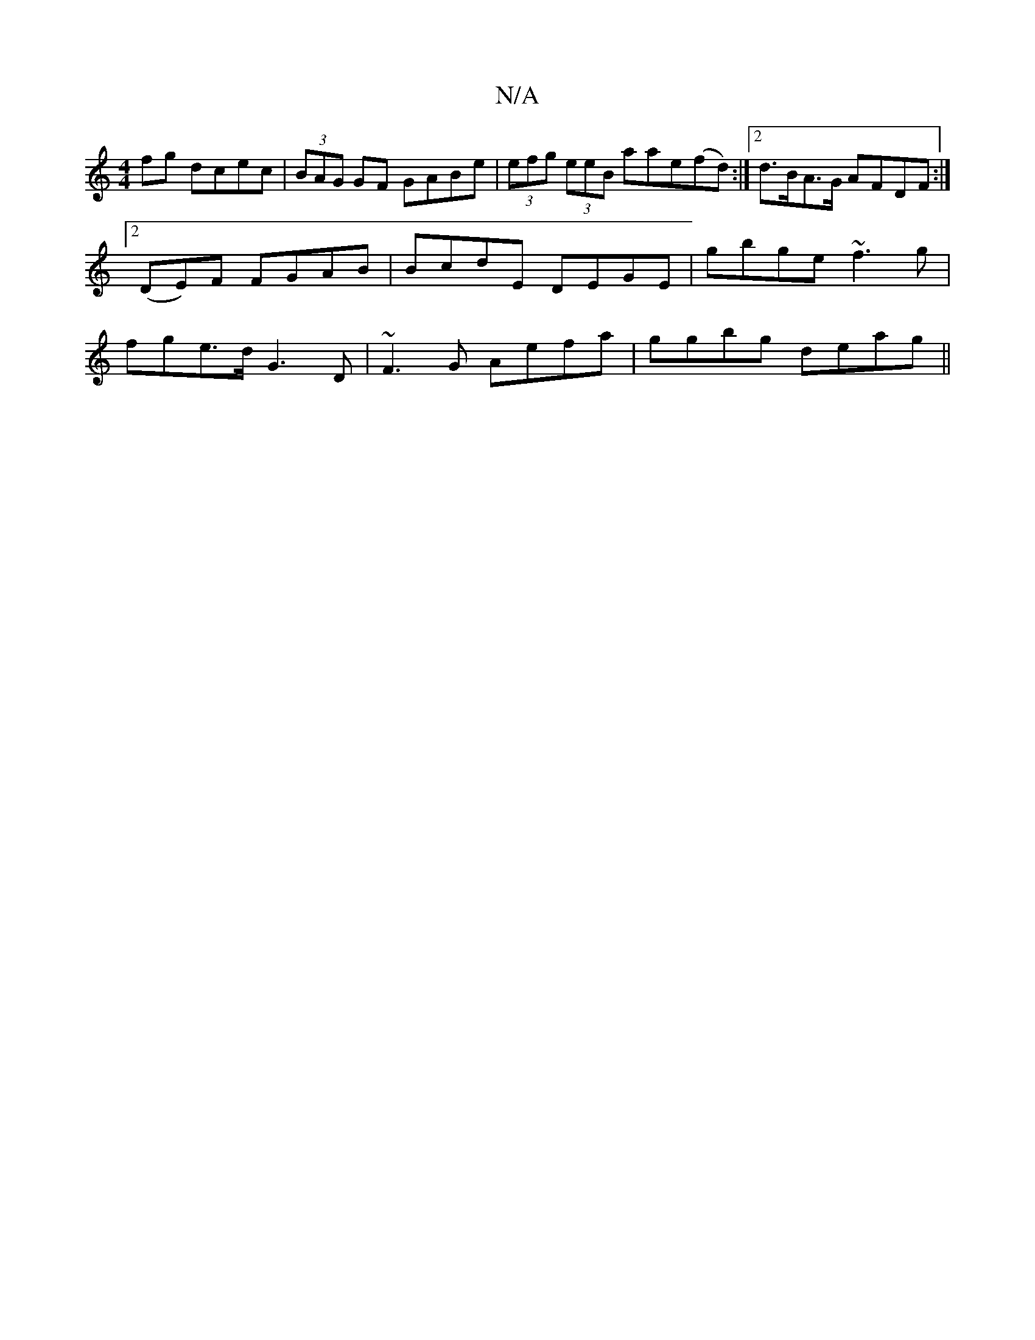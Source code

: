 X:1
T:N/A
M:4/4
R:N/A
K:Cmajor
fg dcec|(3BAG GF GABe|(3efg (3eeB aae(fd):|2 d>BA>G AFDF:|2 (DE)F FGAB|BcdE DEGE|gbge ~f3g|fge>d G3D|~F3G Aefa|ggbg deag||

|: fdfd fddc||
AFEF- AFAG|
F2 DG E2z|d2 F G2:|

G2FG ABAG|BAGA e2fg|edBG Aeg